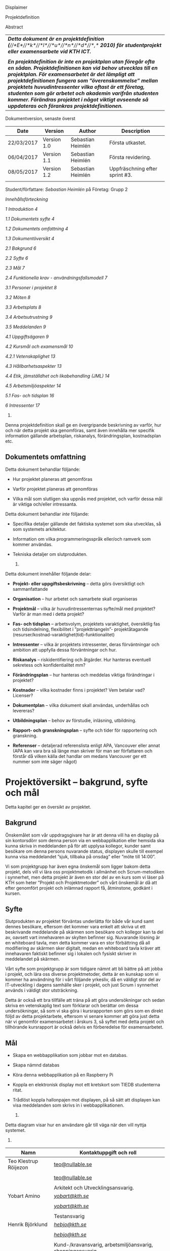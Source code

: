 Displaimer

Projektdefinition

Abstract

| /*Detta dokument är en projektdefinition*/ /*(*//*E*//*k*//*l*//*u*//*n*//*d*//*,*/ /*2010) för studentprojekt eller examensarbete vid KTH ICT.*/                                                                                                                                                                                                                                                                                                                        |
|                                                                                                                                                                                                                                                                                                                                                                                                                                                                          |
| /*En projektdefinition är inte en projektplan utan föregår ofta en sådan. Projektdefinitionen kan vid behov utvecklas till en projektplan. För examensarbetet är det lämpligt att projektdefinitionen fungera som ”överenskommelse” mellan projektets huvudintressenter vilka oftast är ett företag, studenten som gör arbetet och akademin varifrån studenten kommer. Förändras projektet i något viktigt avseende så uppdateras och förankras projektdefinitionen.*/   |

Dokumentversion, senaste överst

| *Date*       | *Version*     | *Author*            | *Description*                    |
|--------------+---------------+---------------------+----------------------------------|
| 22/03/2017   | Version 1.0   | Sebastian Heimlén   | Första utkastet.                 |
| 06/04/2017   | Version 1.1   | Sebastian Heimlén   | Första revidering.               |
| 08/05/2017   | Version 1.2   | Sebastian Heimlén   | Uppfräschning efter sprint #3.   |
|              |               |                     |                                  |

Student/författare: /Sebastian Heimlén/ på Företag: Grupp 2

/Innehållsförteckning/

[[introduktion][1 Introduktion 4]]

[[dokumentets-syfte][1.1 Dokumentets syfte 4]]

[[dokumentets-omfattning][1.2 Dokumentets omfattning 4]]

[[dokumentöversikt][1.3 Dokumentöversikt 4]]

[[bakgrund][2.1 Bakgrund 6]]

[[syfte][2.2 Syfte 6]]

[[mål][2.3 Mål 7]]

[[funktionella-krav---användningsfallsmodell][2.4 Funktionella krav -
användningsfallsmodell 7]]

[[personer-i-projektet][3.1 Personer i projektet 8]]

[[möten][3.2 Möten 8]]

[[arbetsplats][3.3 Arbetsplats 8]]

[[arbetsutrustning][3.4 Arbetsutrustning 9]]

[[meddelanden][3.5 Meddelanden 9]]

[[uppgiftsägaren][4.1 Uppgiftsägaren 9]]

[[kursmål-och-examensmål][4.2 Kursmål och examensmål 10]]

[[vetenskaplighet][4.2.1 Vetenskaplighet 13]]

[[hållbarhetsaspekter][4.3 Hållbarhetsaspekter 13]]

[[etik-jämställdhet-och-likabehandling-jml][4.4 Etik, jämställdhet och
likabehandling (JML) 14]]

[[arbetsmiljöaspekter][4.5 Arbetsmiljöaspekter 14]]

[[fas--och-tidsplan][5.1 Fas- och tidsplan 16]]

[[intressenter][6 Intressenter 17]]

1. * Introduktion
     :PROPERTIES:
     :CUSTOM_ID: introduktion
     :END:

   1. ** Dokumentets syfte
         :PROPERTIES:
         :CUSTOM_ID: dokumentets-syfte
         :END:

Denna projektdefinition skall ge en övergripande beskrivning av varför,
hur och när detta projekt ska genomföras, samt även innehålla mer
specifik information gällande arbetsplan, riskanalys, förändringsplan,
kostnadsplan etc.

** Dokumentets omfattning
   :PROPERTIES:
   :CUSTOM_ID: dokumentets-omfattning
   :END:

Detta dokument behandlar följande:

-  Hur projektet planeras att genomföras

-  Varför projektet planeras att genomföras

-  Vilka mål som slutligen ska uppnås med projektet, och varför dessa
   mål är viktiga och/eller intressanta.

Detta dokument behandlar /inte/ följande:

-  Specifika detaljer gällande det faktiska systemet som ska utvecklas,
   så som systemets arkitektur.

-  Information om vilka programmeringsspråk eller/och ramverk som kommer
   användas.

-  Tekniska detaljer om slutprodukten.

   1. ** Dokumentöversikt
         :PROPERTIES:
         :CUSTOM_ID: dokumentöversikt
         :END:

Detta dokument innehåller följande delar:

-  *Projekt- eller uppgiftsbeskrivning* -- detta görs översiktligt och
   sammanfattande

-  *Organisation* -- hur arbetet och samarbete skall organiseras

-  *Projektmål* -- vilka är huvudintressenternas syfte/mål med
   projektet? Varför är man med i detta projekt?

-  *Fas- och tidsplan* -- arbetsvolym, projektets varaktighet,
   översiktlig fas och tidsindelning, flexibilitet i ”projekttriangeln”-
   projektåtagande (resurser/kostnad-varaktighet(tid)-funktionalitet)

-  *Intressenter* -- vilka är projektets intressenter, deras
   förväntningar och ambition att uppfylla dessa förväntningar och hur.

-  *Riskanalys* -- riskidentifiering och åtgärder. Hur hanteras
   eventuell sekretess och konfidentialitet mm?

-  *Förändringsplan* -- hur hanteras och meddelas viktiga förändringar i
   projektet?

-  *Kostnader* -- vilka kostnader finns i projektet? Vem betalar vad?
   Licenser?

-  *Dokumentplan* -- vilka dokument skall användas, underhållas och
   levereras?

-  *Utbildningsplan* -- behov av förstudie, inläsning, utbildning.

-  *Rapport- och granskningsplan* -- syfte och tider för rapportering
   och granskning.

-  *Referenser* -- detaljerad referenslista enligt APA, Vancouver eller
   annat (APA kan vara bra så länge man skriver för man ser författaren
   och förstår då vilken källa det handlar om medans Vancouver ger ett
   nummer som inte säger något)

* Projektöversikt -- bakgrund, syfte och mål
  :PROPERTIES:
  :CUSTOM_ID: projektöversikt-bakgrund-syfte-och-mål
  :CLASS: Heading1NoBreak
  :END:

Detta kapitel ger en översikt av projektet.

** Bakgrund
   :PROPERTIES:
   :CUSTOM_ID: bakgrund
   :END:

Önskemålet som vår uppdragsgivare har är att denna vill ha en display på
sin kontorsdörr som denna person via en webbapplikation eller hemsida
ska kunna skriva in meddelanden på för att upplysa kollegor, kunder samt
besökare om denna persons nuvarande status, displayen skulle till
exempel kunna visa meddelandet ”sjuk, tillbaka på onsdag” eller ”möte
till 14:00”.

Vi som projektgrupp har även egna önskemål som ligger bakom detta
projekt, dels vill vi lära oss projektmetodik i allmänhet och
Scrum-metodiken i synnerhet, men detta projekt är även en stor del av en
kurs som vi läser på KTH som heter ”Projekt och Projektmetoder” och vårt
önskemål är då att efter genomfört projekt och inlämnad rapport få,
åtminstone, godkänt i kursen.

** Syfte
   :PROPERTIES:
   :CUSTOM_ID: syfte
   :END:

Slutprodukten av projektet förväntas underlätta för både vår kund samt
dennes besökare, eftersom det kommer vara enkelt att skriva ut ett
beskrivande meddelande på skärmen som besökare och kollegor kan ta del
av, oavsett vart innehavaren av skylten befinner sig. Nuvarande lösning
är en whiteboard tavla, men detta kommer vara en stor förbättring då all
modifiering av skärmen sker digitalt, medan en whiteboard tavla kräver
att innehavaren faktiskt befinner sig i lokalen och fysiskt skriver in
meddelandet på skärmen.

Vårt syfte som projektgrupp är som tidigare nämnt att bli bättre på att
jobba i projekt, och lära oss diverse projektmetoder, detta är en
kunskap som vi kommer ha användning för i vårt följande yrkesliv, då en
väldigt stor del av IT-utveckling i dagens samhälle sker i projekt, och
just Scrum i synnerhet används i väldigt stor utsträckning.

Detta är också ett bra tillfälle att träna på att göra undersökningar
och sedan skriva en vetenskaplig text som förklarar och berättar om
dessa undersökningar, så som vi ska göra i kursrapporten som görs som en
direkt följd av detta projektarbete, eftersom vi senare kommer att göra
just detta när vi genomför examensarbetet i årskurs 3, så syftet med
detta projekt och tillhörande kursrapport är också delvis en
förberedelse för examensarbetet.

** Mål
   :PROPERTIES:
   :CUSTOM_ID: mål
   :END:

-  Skapa en webbapplikation som jobbar mot en databas.

-  Skapa nämnd databas

-  Köra denna webbapplikation på en Raspberry Pi

-  Koppla en elektronisk display mot ett kretskort som TIEDB studenterna
   ritat.

-  Trådlöst koppla hallonpajen mot displayen, på så sätt att displayen
   kan visa meddelanden som skrivs in i webbapplikationen.

   1. ** Funktionella krav - användningsfallsmodell
         :PROPERTIES:
         :CUSTOM_ID: funktionella-krav---användningsfallsmodell
         :END:

Detta diagram visar hur en användare går till väga när den vill nyttja
systemet.

1. * Organisation
     :PROPERTIES:
     :CUSTOM_ID: organisation
     :CLASS: Heading1NoBreak
     :END:

   1. ** Personer i projektet
         :PROPERTIES:
         :CUSTOM_ID: personer-i-projektet
         :END:

| *Namn*                  | *Kontaktuppgift och roll*                                   |
|-------------------------+-------------------------------------------------------------|
| Teo Klestrup Röijezon   | [[mailto:teo@nullable.se][teo@nullable.se]]                 |
|                         |                                                             |
|                         | [[mailto:teo@nullable.se][teo@nullable.se]]                 |
|                         |                                                             |
|                         | Arkitekt och Utvecklingsansvarig.                           |
| Yobart Amino            | [[mailto:yobart@kth.se][/yobart@kth.se/]]                   |
|                         |                                                             |
|                         | [[mailto:yobart@kth.se][/yobart@kth.se/]]                   |
|                         |                                                             |
|                         | Testansvarig                                                |
| Henrik Björklund        | [[mailto:hebjo@kth.se][/hebjo@kth.se/]]                     |
|                         |                                                             |
|                         | [[mailto:hebjo@kth.se][/hebjo@kth.se/]]                     |
|                         |                                                             |
|                         | Kund-/kravansvarig, arbetsmiljöansvarig, shoppingansvarig   |
| Sebastian Heimlén       | [[mailto:heimlen@kth.se][/heimlen@kth.se/]]                 |
|                         |                                                             |
|                         | [[mailto:heimlen@kth.se][/heimlen@kth.se/]]                 |
|                         |                                                             |
|                         | Projektledare, etik och jämställdhetsansvarig               |

** Möten
   :PROPERTIES:
   :CUSTOM_ID: möten
   :END:

Vi kommer hålla ett antal möten i veckan, samtliga dagar som har
schemalagda pass påbörjas med ett scrum möte, där vi i ungefär 10-15
minuter går igenom vad vi åstadkommit tidigare dagar och vad vi ska
fortsätta med kommande dagar.

I början av varje sprint kommer vi hålla ett sprintmöte, i detta möte
kommer kravansvarig att agera proxy för produktägaren. I sprintmötet
kommer vi bestämma vilka stories som vi kommer jobba med under sprinten,
detta baserat på storypoäng samt viktighetsgrad.

När vi närmar oss slutet av varje sprint kommer vi hålla ett möte där vi
går igenom alla stories, ser till så att allting ser bra ut och är
korrekt. I slutet av varje sprint kommer vi också hålla ett retrospekt
möte där vi diskuterar vad som gick bra, mindre bra och vad som kan
förbättras i nästa sprint. Detta för att öka kvalitén och förståelsen
för projektet och arbetet, men också för att alla i gruppen ska få

** Arbetsplats
   :PROPERTIES:
   :CUSTOM_ID: arbetsplats
   :END:

Vi kommer de flesta dagar att sitta tillsammans i skolan, ofta på plan 3
då det har ställts ut många bord där 4 personer kan sitta och jobba
ihop. De dagar vi sitter och jobbar enskilt sitter vi hemma eller på
bibliotek eller liknande.

** Arbetsutrustning
   :PROPERTIES:
   :CUSTOM_ID: arbetsutrustning
   :END:

Vi använder oss av ett tvåsidigt scrumboard, den ena sidan består av
Sprint backlogen där vi kan följa vårt arbete i sprinten, vilka stories
som är påbörjade, avslutade etc. På sprint backlogen finns också vår
burn down där vi kan följa vår progression.

** Meddelanden
   :PROPERTIES:
   :CUSTOM_ID: meddelanden
   :END:

För att kommunicera med varandra och skicka meddelanden etc. när vi inte
träffas i skolan så använder vi gitter.im som är en
kommunikations-applikation som är kopplad till github, man loggar in med
sitt github konto och har sedan dels en chatt samt kan skapa olika
projekt och communities etc. Vi använder för nuvarande endast chatten
och resten av dokumenthanteringen överlåter vi till github.

* Projektets olika mål
  :PROPERTIES:
  :CUSTOM_ID: projektets-olika-mål
  :CLASS: Heading1NoBreak
  :END:

Vilka är de olika intressenternas mål med projektet?

Eklund (Eklund, 2010) anger tre olika typer av mål med ett projekt

-  Effektmål

-  Resultatmål

-  Projektmål

Hur relaterar målen nedan till dessa? Vad är vad?

** Uppgiftsägaren
   :PROPERTIES:
   :CUSTOM_ID: uppgiftsägaren
   :END:

Hur färdig måste eventuell produkt bli? Hur skall en inkrementell
utveckling ske för att uppgiftsägarens förväntningar skall uppfyllas så
bra som möjligt och tillräckligt? Vilka är de konkreta *resultatmålen*
som skall göra att *effektmålen* uppfylls?

//

Vi planerar att använda oss av den agila projektmetodiken Scrum, en agil
metodik går ut på att man i slutet av varje sprint förväntas ha en
fungerande produkt, som sedan i vidkommande sprinter kan utvecklas, och
det är så vi planerar att jobba också, det vill säga att i slutet av
sprint #2 hoppas vi att vi kan ha en, förvisso väldigt enkel, fungerande
produkt som vi i kommande sprinter kan vidareutveckla och addera mer
funktionalitet och komplexitet till.

Det konkreta projektmålet är att vi ska producera en webbapplikation som
är kopplad till en databas, på denna webbapplikation ska man kunna skapa
ett konto och logga in i applikationen, när man är inloggad i
applikationen ska man kunna skriva ett meddelande som sedan ska visas på
en elektronisk display. Denna display ska vara trådlöst ansluten till en
Raspberry pi där webbapplikationen körs. Detta resultatmål kommer leda
till att effektmålet, som är att vår kund på ett enkelt och portabelt
sätt ska kunna skriva ut information till kollegor och besökare, även om
vår kund inte själv är tillgänglig, kommer att uppfyllas.

*Effektmål*

Denna produkt kommer underlätta för vår uppdragsgivare samt för hans
kollegor och besökare, vår uppdragsgivare kommer nu ej behöva vara
närvarande på arbetsplatsen för att informera om varför/när han ej är
tillgänglig, detta kommer leda till mindre frustration hos kollegor samt
besökare, då de enklare kan planera sina besök och möten med vår
uppdragsgivare. Denna utökade kommunikation kommer leda till en
arbetsplats med bättre stämning och leda till att samtliga parter
spenderar sin arbetstid mer effektivt, då de slipper springa runt och
leta efter vår uppdragsgivare i de fall de ej vet vad han har för sig,
nu kan de enkelt se detta på hans kontorsdörr.

*Resultatmål*

Låta en elektroniskt display trådlöst kommunicera med en raspberry pi
som i sin tur är inkopplad på internet. Hallonpajen är kopplad mot en
webbapplikation/webbsida som användaren kan koppla upp sig mot och
skriva ett meddelande som visas på displayen. Den trådlösa räckvidden
mellan rasp och display skall vara minst 5 meter.

*Projektmål*

Genomföra projekt och därmed producera och lämna in samtliga dokument
som krävs, samt en fungerande slutprodukt. Allt detta ska laddas upp på
GitHub och godkännas. En kursrapport där projektgruppen diskuterar och
resonerar kring projekt och projektmetodik ska också lämnas in. När allt
detta lämnats in och godkänts är kursen godkänt och avklarad, och detta
är det stora projektmålet som finns utöver målet att lära, diskutera och
utveckla vår kunskap inom projekt under projektets gång.

** Kursmål och examensmål
   :PROPERTIES:
   :CUSTOM_ID: kursmål-och-examensmål
   :END:

Hur kopplar projektet till examensarbetets (själv-) bedömande och
godkännande? Vilka är (projekt-) målen för att uppfylla akademins krav
för ett godkänt examensarbete?

//

Projektet kopplas till kursens mål i och med att ett godkänt projekt är
en stor del (4.5 hp) av kursen, och för att klara kursen måste vi få ett
godkänt projekt. Vidare så är projektet en essentiell del av kursen i
och med att vi igenom kursen ska testa lite olika projektmetoder och
sätt att arbeta i projekt, och därmed måste genomföra ett projekt för
att kunna testa detta, det skulle vara svårt att jämföra och hitta för-
och nackdelar med olika projektmetoder om vi inte använde dessa
projektmetoder i praktiken.

Projektmålen för att uppfylla kraven för en godkänt kurs är att vi ska
leverera en slutprodukt som godkänns, vi ska leverera ett antal dokument
som även de ska godkännas som har med projektet och göra, och vi ska
även skriva en kursrapport där vi diskuterar saker som vi genomfört inom
projektet, det vill säga den ska reflektera över projekt och
projektmetoder i sig och inte diskutera detaljer specifika för just
detta projekt.

De kursmål som ska uppfyllas och motiveringar till varför de uppfylls
finns nedan:

1. Kunna tillämpa en lämplig projektprocess lämplig inom teknikområdet
   informationsteknologi (IT).

Detta mål kommer att uppnås i och med att vi använder oss av
Scrum-metodiken samt delar av Kanban metodiken, vilket är beprövade
projektprocesser inom just teknikområdet informationsteknik.

1. Kunna reflektera över det social samspelet mellan individ, grupp och
   ledare i en mindre projektgrupp.

Vi kommer genomföra en hel del socialt samspel under projektets gång,
och därmed kommer vi under och efter projektets gång att kunna
reflektera över det.

1. Kunna fånga, dokumentera och organisera krav i typiska IT-projekt.

Detta krav uppnås under projektets gång då vi ska producera ett antal
dokument inom vilka vi fånga, organisera samt diskutera vårt arbete, och
en del av det arbetet är just att se till så att vi uppfyller vissa
krav.

1. Kunna upprätta, följa och utvärdera en projektplan, riskanalys och
   testspecifikationer för typiska IT-projekt.

Detta uppnås i och med att vi skriver en projektplan, en riskanalys,
testspecifikationer etc. och sedan kommer jobba mot dessa krav.

1. Kunna utvärdera, dokumentera och presentera genomförd konstruktion.

Uppnås i och med de dokument vi producerar.

1. Uppnått ökade färdigheter i muntlig och skriftlig presentation.

Uppnås då vi måste skriva ett antal dokument samt måste presentera vårt
projekt muntligt i och med ett antal Scrum-demos i vilka vi muntligt ska
presentera vårt projekt för andra projektgrupper.

1. Kunna söka och utvärdera information om komponenter,
   kommunikationsprotokoll eller andra tekniska specifikationer aktuella
   för IT-projektet.

Kommer att uppnås i samband med att vi behöver skriva ett eget
kommunikationsprotokoll som sköter kommunikationen mellan vår raspberry
pi och den elektroniska displayen. Delar av gruppen kommer även att rita
en design som sedan kommer tryckas på ett kretskort som kommer användas
i projektet, och i samband med det måste vi läsa in oss på detta
kretskort.

1. Personligen kunna konstruera/utveckla en del i ett större system.

Samtliga medlemmar i projektgruppen ska utveckla minst en del var av
detta system som vi producerar och i och med det så uppnås detta krav.

1. Kunna bygga en prototyp och felsöka en produkt som är typisk inom IT.

Detta uppfylls i samband med att vi bygger en prototyp som vi sedan
jobbar med för att uppnå en fungerande slutprodukt.

1. Kunna delta i IT-projektets ekonomi- och tids-redovisning.

Samtliga medlemmar gör sin egen tidsrapportering och samtliga medlemmar
deltager i ekonomi-redovisningen.

1. Kunna analysera och föreslå hur man säkerställer att samhällets mål
   för ekonomiskt, socialt och ekologiskt hållbar utveckling beaktas i
   projektprodukt och projektprocess.

Vi i projektgruppen ser till att jobba för en hållbar utveckling och
detta sker på flera sätt, till exempel undviker vi att skriva ut papper
i onödan, utan skriver istället ut QR-koder som kan skannas för att nå
uppdaterade dokument, detta för att det är en miljövinst.

1. Förklara och använda bra personlig arbetsergonomi.

Vi sitter på designerade platser i skolan, där vi har en bra
arbetsergonomi, samtliga medlemmar kan sitta tillsammans och enkelt
konversera samt demonstrera saker för varandra.

*** Vetenskaplighet
    :PROPERTIES:
    :CUSTOM_ID: vetenskaplighet
    :END:

Projektet har en vetenskaplig koppling som genomsyrar arbetet, då
arbetet för att skapa produkten sker genom ett intensivt arbete med
Scrum som huvudsaklig projekt-metodik. Scrum är en Agil metod som
innebär att projektet genomförs med låg nivå av handledning/styrning och
projektetsarbetsmetod ska vara snabb föränderlig vid behov, (Permana
2015). Detta leder till att projektet snabbt kan styras om i en annan
riktning i de fall projektet ”driver” iväg åt fel håll och eftersom
projektet genomförs iterativt och agilt så är tiden tills feedback finns
tillgänglig väldigt kort, och detta leder till att projektgruppen snabbt
kan ändra arbetssätt samt arbetsuppgifter för att maximera resultatet.

Vidare så sker även en kontinuerlig kontroll mot Andersson och Ekholm
(2002) rapport hur en vetenskaplig metod skall upprätthållas, där
rapporten skapas via att teori inhämtas för att sedan metod utarbetas
och resultatet framarbetas ifrån tidigare insamlade teorier och metoder.

1. ** Hållbarhetsaspekter
      :PROPERTIES:
      :CUSTOM_ID: hållbarhetsaspekter
      :END:

   Projektgrupp:

   Genom att försöka använda våra datorer så mycket så möjligt och
   endast använda papper till Scrumboarden så försöker vi minska
   användandet av papper och därmed minska negativ miljöpåverkan.

   Produkt:

   Se till att displayen stängs av under natten då den inte är till
   någon användning.

   CPUn ska vara interrupt driven och sova ner den inte används, den ska
   inte polla servern konstant.

2. ** Etik, jämställdhet och likabehandling (JML)
      :PROPERTIES:
      :CUSTOM_ID: etik-jämställdhet-och-likabehandling-jml
      :END:

   Vår projektgrupp består av fyra medlemmar, under detta projekt ska vi
   se till att samtliga medlemmar får lika mycket arbete, ansvar och
   resurser. Eftersom vi jobbar med Scrum-metodiken så har vår grupp
   ingen hierarki, utan samtliga medlemmar värderas lika högt och är
   lika viktiga för att vi tillsammans ska kunna ro hem detta projekt
   och producera den produkt som vår kund förväntar sig.

   Produkten i sig är etisk, det finns ingenting oetisk med att kunna
   skriva ut meddelanden på en display, självfallet skulle produkten
   kunna utnyttjas till att skriva ut olämpliga meddelanden i det fallet
   att någon obehörig fick tillgång till ett konto som kan styra
   displayen, men det har i sin tur ingenting med produkten som vi ska
   producera att göra.

   Produkten skulle med tillagt funktionalitet kunna bli betydligt mer
   oetisk, en fundering vår kund hade var att lägga in en kamera samt
   ansiktsigenkänning så att displayen kunde läsa av vilka människor som
   passerade förbi displayen och på så sätt visa ett specifikt
   meddelande för just denna person. Detta är en oetisk funktion då vi
   skulle behöva spara ner diverse information samt igenkänningen av
   människor i en databas, för att på så sätt kunna skriva ut detta
   specifika meddelande, själva ”övervakningen” i samband med kamera
   funktionen skulle även den kunna anses oetisk.

3. ** Arbetsmiljöaspekter
      :PROPERTIES:
      :CUSTOM_ID: arbetsmiljöaspekter
      :END:

-  Kopplat till projektgenomförande

-  Kopplat till produkt som utvecklas och dess användning

   Projektet genomförs till stora delar digitalt, där dokument sparas
   och organiseras på GitHub och scrumtavlan finns tillgänglig på
   Trello. Detta leder till att vi minimerar användandet av papper och
   andra fysiska medel som har en negativ inverkan på miljön i allmänhet
   så väl som arbetsmiljön, eftersom allt material förutom den fysiska
   produkten existerar digitalt betyder det att samtliga medlemmar har
   ständig möjlighet att konsultera samt redigera projektets
   dokumentation, detta leder till att medlemmar kan placera sig på
   något trevligt bibliotek eller hemma hos sig själv och fortfarande
   jobba med projektet.

   När projektgruppen väl befinner sig på plats på ICT så har vi ett
   bord där samtliga medlemmar kan sitta tillsammans, vi har tillgång
   till elektricitet och internet så att vi kan ladda våra datorer, vi
   kan enkelt diskutera och demonstrera saker för varandra och vi har
   även enkel tillgång till vår scrumtavla, toaletter samt café finns i
   närheten så arbetsmiljön är väldigt god för gruppen.

   Produkten som utvecklas kommer även den att underlätta arbetsmiljön
   för vår uppdragsgivare, då produkten tillhandahåller en portabel
   lösning till vår uppdragsgivare så att den på ett enkelt och smidigt
   sätt kan meddela sina kollegor och besökare om sin status, det går
   att schemalägga händelser så rapporteringen i framtiden blir
   'automatisk' och den kommer allt som allt underlätta både för vår
   uppdragsgivare samt dess kollegor, och leda till en bättre
   arbetsmiljö även för dessa.

* \\
  :PROPERTIES:
  :CUSTOM_ID: section
  :CLASS: Heading1NoBreak
  :END:

* Fas-, tids- och arbetsplan
  :PROPERTIES:
  :CUSTOM_ID: fas--tids--och-arbetsplan
  :CLASS: Heading1NoBreak
  :END:

Ange arbetsvolym, projektets varaktighet, översiktlig fas och
tidsindelning, flexibilitet i ”projekttriangeln”- projektåtagande
(resurser/kostnad-varaktighet(tid)-funktionalitet) mm.

Översiktligt Gantt-schema med faser och milstolpar?

Projekttriangeln, var ligger flexibiliteten i detta projekt?

Arbetsschema, hur mycket tid skall användas och hur fördelar sig denna
tid på projektets veckor?

** Fas- och tidsplan
   :PROPERTIES:
   :CUSTOM_ID: fas--och-tidsplan
   :END:

[[file:media/image1.png]]*Här ska en bild på ganttschemat läggas in när
vi går över till orgmode/LateX*

* Intressenter
  :PROPERTIES:
  :CUSTOM_ID: intressenter
  :END:

Lista vilka som är projektets intressenter, deras förväntningar och
ambition att uppfylla dessa förväntningar och hur.

| Inressent        | Namn                          | Förväntningar                                                                                                                                                                                    | Uppfyllande av förväntningar                                                                                                                                                                                                                                              |
|------------------+-------------------------------+--------------------------------------------------------------------------------------------------------------------------------------------------------------------------------------------------+---------------------------------------------------------------------------------------------------------------------------------------------------------------------------------------------------------------------------------------------------------------------------|
| Examinator       | Anders Sjögren                | Att gruppmedlemmarna ska lära sig agila projektmetoder samt nå kursmålen så att de klarar kursen                                                                                                 | Att lämna in en tillfredsställande slutprodukt, samt samtliga dokument under rubriken dokumentplan i denna projektdefinition där kursrapporten är det viktigaste dokumentet.                                                                                              |
| Uppdragsgivare   | Anders Sjögren                | Få en fungerande slutprodukt innan deadline                                                                                                                                                      | På ett planerat och strukturerat sätt utveckla samt leverera slutprodukten innan deadline.                                                                                                                                                                                |
| Projektgrupp     |                               | Genom att genomföra ett planerat och strukturerat arbete lära sig mer och projektmetodik och få mer erfarenhet inom projektarbete för att förbereda inför kommande arbetsliv samt examensjobb.   | Noga planera upp arbetet och strukturera detta planerande genom att skriva utförliga dokument som täcker all nödvändig information som krävs för att genomföra projektet på ett tillfredsställande sätt och samtidigt få mer kunskap kring projekt samt projektmetoder.   |
| Skola            | Kungliga Tekniska Högskolan   | Att utbilda kompetenta ingenjörer och/eller forskare som sedan kan ta mark på arbetsmarknaden.                                                                                                   | Genom att genomföra kursen till den grad att studenten får ett tillfredsställande betyg i denna kurs, likt alla andra kurser, på så sätt att studenten är attraktiv på arbetsmarknaden och därmed kan få ett jobb.                                                        |

* Riskanalys
  :PROPERTIES:
  :CUSTOM_ID: riskanalys
  :CLASS: Heading1NoBreak
  :END:

Nedan beskrivs identifierade risker.

Risklista

| ID   | Risk                                                              | Förebyggande åtgärd                                                                                                                                                                                                                                                                                         | Åtgärder vid riskutfall                                                                                                                                                                                              |
|------+-------------------------------------------------------------------+-------------------------------------------------------------------------------------------------------------------------------------------------------------------------------------------------------------------------------------------------------------------------------------------------------------+----------------------------------------------------------------------------------------------------------------------------------------------------------------------------------------------------------------------|
| R1   | Sjukdom                                                           | Genom att se till att alla projektmedlemmar bidrar till projektet undviker vi att någon projektmedlem överarbetar och därmed så minskar risken att någon medlem insjuknar. Eftersom alla är med och bidrar så har även alla medlemmar någorlunda koll på projektet och kan därför täcka upp för varandra.   | Sjuka gruppmedlemmar skall arbeta till sin bästa förmåga hemifrån för att påskynda tillfrisknad samt undvika att sprida sjukdom till resterande gruppmedlemmar.                                                      |
| R2   | Tidsbrist                                                         | Planera upp projektet i sin helhet redan från start, använd denna plan i konjunktion med en agil arbetsprocess samt något hjälpmedel (i vårt fall en scrumboard) för att enkelt kunna se om planeringen efterföljs.                                                                                         | I fallet där gruppen hamnar efter planering så får gruppen tillsammans med uppdragsgivare komma överens om vilka delar av projektet som ska kompromissas så att projektet hinner klart i tid.                        |
| R3   | Leverans avHårdvara                                               | Beställa hårdvaran från leverantörer som historiskt är kända för att uppfylla leveranskrav.                                                                                                                                                                                                                 | Ha backup kretskort som vi då själva får producera med hjälp av till exempel en fräs eller laser.                                                                                                                    |
| R4   | Förlust av kod                                                    | Använda GitHub för versionshantering.                                                                                                                                                                                                                                                                       | GitHub innehåller en funktion där man kan gå tillbaka i versioner, och därmed få tillbaka äldre kod/data.                                                                                                            |
| R5   | Samtliga medlemmar kan inte hantera samtliga delar av projektet   | Olika medlemmar specificerar sig samt har tidigare erfarenheter av olika delar av projektet, och denna kunskap måste förmedlas till samtliga medlemmar genom dokumentation samt utbildning, på detta sätt minimerar vi risken att någon medlem försvinner och projektet därför blir stående.                | Vid riskutfall ska tydlig dokumentation finnas tillgänglig så att medlemmar kan konsultera denna dokumentation och utifrån den genomföra delar projektet som personen I fråga kanske inte har specialiserat sig på   |

Riskbedömning

|                  | Hög sannolikhet   |      |
|------------------+-------------------+------+----------+-----------------|
| Liten påverkan   | R4                | R2   |          | Stor påverkan   |
|                  | R1                |      | R3, R5   |                 |
|                  |                   |      |          |                 |
|                  | Låg sannolikhet   |      |

* Förändringsplan
  :PROPERTIES:
  :CUSTOM_ID: förändringsplan
  :CLASS: Heading1NoBreak
  :END:

Ange hur hanteras och meddelas viktiga förändringar i projektet.

* Kostnadsplan
  :PROPERTIES:
  :CUSTOM_ID: kostnadsplan
  :CLASS: Heading1NoBreak
  :END:

Vilka kostnader finns i projektet? Vem betalar vad? Licenser?

| Vad?                   | Betalas av?   | Kostnad        | Beskrivning                                                                                |
|------------------------+---------------+----------------+--------------------------------------------------------------------------------------------|
| Display                | Examinator    | Vet ej         | Displayen som ska användas för meddelandet.                                                |
| Wifi-modul (ESP8266)   | Examinator    | Cirka 100 :-   | Wifi-modul som kopplas till displayen så att den kan kommunicera trådlöst med Raspberry.   |
| Kretskort              | Bengt Molin   | Cirka 100 :-   | Det kretskort som ska användas för att koppla displayen till Raspberry Pi.                 |
|                        |               |                |                                                                                            |
|                        |               |                |                                                                                            |
|                        |               |                |                                                                                            |
|                        |               |                |                                                                                            |
|                        |               |                |                                                                                            |
|                        |               |                |                                                                                            |
|                        |               |                |                                                                                            |

* Dokumentplan
  :PROPERTIES:
  :CUSTOM_ID: dokumentplan
  :CLASS: Heading1NoBreak
  :END:

Vilka dokument skall användas, underhållas, granskas och levereras? När
skall detta ske och för vilka?

| Namn                | Ska underhållas?   | Hur ofta?                         | Beskrivning                                                                                                        |
|---------------------+--------------------+-----------------------------------+--------------------------------------------------------------------------------------------------------------------|
| Projektdefinition   | Ja                 | Varje sprint                      | Dokument som definierar projektet.                                                                                 |
| Iterationsplan      | Ja                 | Varje vecka                       | Grovplanering över hela projektet.                                                                                 |
| Scrumboard          | Ja                 | Varje Vecka                       | Tavla som ger en översikt över Scrumen.                                                                            |
| Vision              | Nej                | -                                 | Vår vision över projektet, skrivs i början av projektet och beskriver hur och varför vi ska genomföra projektet.   |
| Kursrapport         | Ja                 | Varje vecka from. Iteration 2-3   | Kursrapporten som ska lämnas in i slutet av kursen.                                                                |
|                     |                    |                                   |                                                                                                                    |
|                     |                    |                                   |                                                                                                                    |
|                     |                    |                                   |                                                                                                                    |
|                     |                    |                                   |                                                                                                                    |
|                     |                    |                                   |                                                                                                                    |

* Utbildningsplan
  :PROPERTIES:
  :CUSTOM_ID: utbildningsplan
  :CLASS: Heading1NoBreak
  :END:

Behov av förstudie, inläsning, utbildning.

| Namn                 | När?        | Varför?                                                                                                            | Beskrivning                                                                                    |
|----------------------+-------------+--------------------------------------------------------------------------------------------------------------------+------------------------------------------------------------------------------------------------|
| Git intro            | Sprint #1   | För att vi ska använda Git i kursen.                                                                               | En video-introduktion i Git som visar hur man sätter upp Wikin samt ett repo.                  |
| Text om Scrum        | Sprint #1   | För att vi ska jobba med Scrum i kursen.                                                                           | En text som förklarar hur författaren jobbar med Scrum i ”riktiga” IT-Projekt.                 |
| Artikel om KanBan    | Sprint #3   | Vi ska utöver Scrum även ha hört talas/ha lite kunskap om KanBan, som är en annan projektmetodik                   | Läsa artikel om KanBan som finns på kurswebben under ”Iterationsplanering - 3”                 |
| Artikel om Essence   | Sprint #3   | Vi använder oss av Essence, som är ett hjälpmedel i form av kort samt tabeller som används i mjukvaru-utveckling   | Läsa in sig på Essence då detta är något vi bestämt oss för att delvis tillämpa i projektet.   |
|                      |             |                                                                                                                    |                                                                                                |
|                      |             |                                                                                                                    |                                                                                                |
|                      |             |                                                                                                                    |                                                                                                |
|                      |             |                                                                                                                    |                                                                                                |
|                      |             |                                                                                                                    |                                                                                                |
|                      |             |                                                                                                                    |                                                                                                |

* Rapport- och granskningsplan
  :PROPERTIES:
  :CUSTOM_ID: rapport--och-granskningsplan
  :CLASS: Heading1NoBreak
  :END:

Syfte och tider för rapportering och granskning

|    |    |    |    |
|    |    |    |    |
|    |    |    |    |
|    |    |    |    |
|    |    |    |    |
|    |    |    |    |
|    |    |    |    |
|    |    |    |    |
|    |    |    |    |
|    |    |    |    |

* Appendix A - Referenser
  :PROPERTIES:
  :CUSTOM_ID: appendix-a---referenser
  :CLASS: AppendixHeading
  :END:

Andersson, N., & Ekholm, A. (2002). Vetenskaplighet - Utvärdering av tre
implementeringsprojekt inom IT Bygg &amp; Fastighet 2002.

Eklund, S. (2010). /Arbeta i projekt: individen, gruppen, ledaren/:
Studentlitteratur.

Permana, Putu Adi Guna. 2015. “Scrum Method Implementation in a Software
Development Project Management.” /International Journal of Advanced
Computer Science and Applications (Ijacsa)/ 6 (9).
doi:10.14569/IJACSA.2015.060927.
